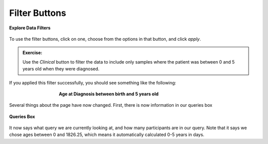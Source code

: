 =============================
Filter Buttons
=============================


.. figure:: ./images/KidsFirstPortal_14.png
   :align: center

   **Explore Data Filters**

To use the filter buttons, click on one, choose from the options in that button,
and click `apply`.

.. admonition:: Exercise:
    :class: exercise

    Use the `Clinical` button to filter the data to include only samples where
    the patient was between 0 and 5 years old when they were diagnosed.

.. hidden-code-block:: python
    :starthidden: True
    :label: --- SHOW SOLUTION TO EXERCISE ---

    Click |H| `Clinical` then `Age at Diagnosis`. Choose `between` in the first
    dropdown, check `year` in the middle, and then type the numbers 0 in the `from`
    box and 5 in the `to` box. Click `Apply`.

If you applied this filter successfully, you should see something like the following:

.. figure:: ./images/KidsFirstPortal_15.png
   :align: center
   :figwidth: 60 %

   **Age at Diagnosis between birth and 5 years old**


Several things about the page have now changed. First, there is now information
in our queries box

.. figure:: ./images/KidsFirstPortal_16.png
   :align: center

   **Queries Box**

It now says what query we are currently looking at, and how many participants are
in our query. Note that it says we chose ages between 0 and 1826.25, which
means it automatically calculated 0-5 years in days. 
